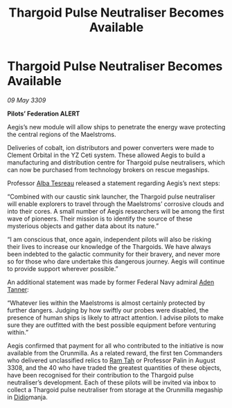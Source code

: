 :PROPERTIES:
:ID:       a0a7a543-ca5a-44dc-b8f3-d4c1e8ddf53e
:END:
#+title: Thargoid Pulse Neutraliser Becomes Available
#+filetags: :Federation:Thargoid:galnet:

* Thargoid Pulse Neutraliser Becomes Available

/09 May 3309/

*Pilots’ Federation ALERT* 

Aegis’s new module will allow ships to penetrate the energy wave protecting the central regions of the Maelstroms. 

Deliveries of cobalt, ion distributors and power converters were made to Clement Orbital in the YZ Ceti system. These allowed Aegis to build a manufacturing and distribution centre for Thargoid pulse neutralisers, which can now be purchased from technology brokers on rescue megaships. 

Professor [[id:c2623368-19b0-4995-9e35-b8f54f741a53][Alba Tesreau]] released a statement regarding Aegis’s next steps: 

“Combined with our caustic sink launcher, the Thargoid pulse neutraliser will enable explorers to travel through the Maelstroms’ corrosive clouds and into their cores. A small number of Aegis researchers will be among the first wave of pioneers. Their mission is to identify the source of these mysterious objects and gather data about its nature.” 

“I am conscious that, once again, independent pilots will also be risking their lives to increase our knowledge of the Thargoids. We have always been indebted to the galactic community for their bravery, and never more so for those who dare undertake this dangerous journey. Aegis will continue to provide support wherever possible.” 

An additional statement was made by former Federal Navy admiral [[id:7bca1ccd-649e-438a-ae56-fb8ca34e6440][Aden Tanner]]: 

“Whatever lies within the Maelstroms is almost certainly protected by further dangers. Judging by how swiftly our probes were disabled, the presence of human ships is likely to attract attention. I advise pilots to make sure they are outfitted with the best possible equipment before venturing within.” 

Aegis confirmed that payment for all who contributed to the initiative is now available from the Orunmilla. As a related reward, the first ten Commanders who delivered unclassified relics to [[id:4551539e-a6b2-4c45-8923-40fb603202b7][Ram Tah]] or Professor Palin in August 3308, and the 40 who have traded the greatest quantities of these objects, have been recognised for their contribution to the Thargoid pulse neutraliser’s development. Each of these pilots will be invited via inbox to collect a Thargoid pulse neutraliser from storage at the Orunmilla megaship in [[id:d508fb0f-0214-4133-829f-edb61e2681d0][Didio]]manja.
